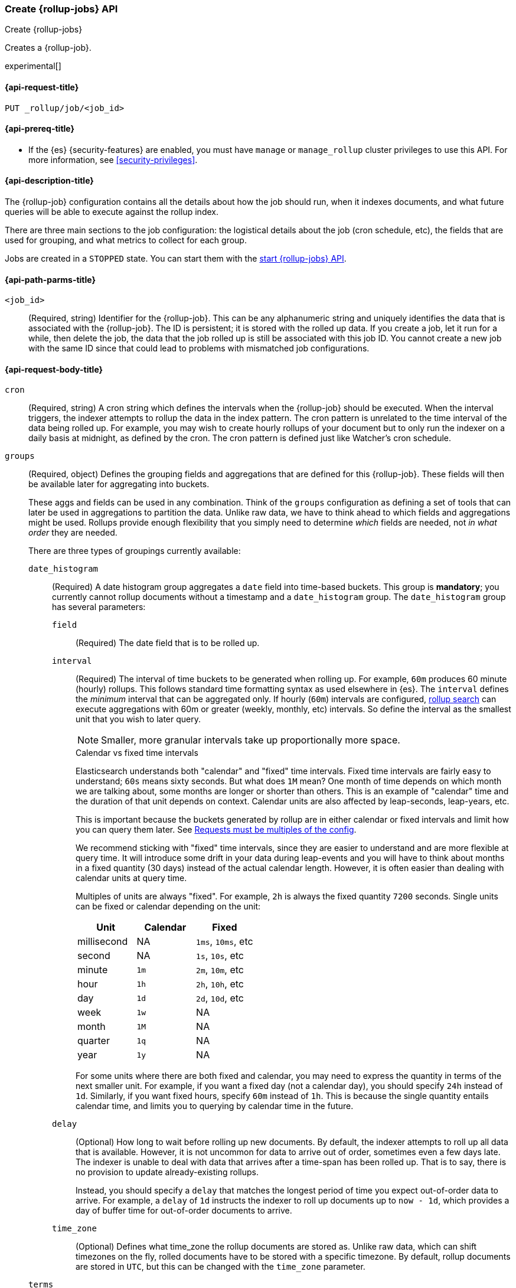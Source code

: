 [role="xpack"]
[testenv="basic"]
[[rollup-put-job]]
=== Create {rollup-jobs} API
[subs="attributes"]
++++
<titleabbrev>Create {rollup-jobs}</titleabbrev>
++++

Creates a {rollup-job}.

experimental[]

[[rollup-put-job-api-request]]
==== {api-request-title}

`PUT _rollup/job/<job_id>`

[[rollup-put-job-api-prereqs]]
==== {api-prereq-title}

* If the {es} {security-features} are enabled, you must have `manage` or
`manage_rollup` cluster privileges to use this API. For more information, see
<<security-privileges>>.

[[rollup-put-job-api-desc]]
==== {api-description-title}

The {rollup-job} configuration contains all the details about how the job should
run, when it indexes documents, and what future queries will be able to execute
against the rollup index.

There are three main sections to the job configuration: the logistical details
about the job (cron schedule, etc), the fields that are used for grouping, and
what metrics to collect for each group.

Jobs are created in a `STOPPED` state. You can start them with the
<<rollup-start-job,start {rollup-jobs} API>>.

[[rollup-put-job-api-path-params]]
==== {api-path-parms-title}

`<job_id>`::
  (Required, string) Identifier for the {rollup-job}. This can be any
  alphanumeric string and uniquely identifies the data that is associated with
  the {rollup-job}. The ID is persistent; it is stored with the rolled up data.
  If you create a job, let it run for a while, then delete the job, the data
  that the job rolled up is still be associated with this job ID. You cannot
  create a new job with the same ID since that could lead to problems with
  mismatched job configurations.

[[rollup-put-job-api-request-body]]
==== {api-request-body-title}

`cron`::
  (Required, string) A cron string which defines the intervals when the
  {rollup-job} should be executed. When the interval triggers, the indexer
  attempts to rollup the data in the index pattern. The cron pattern is
  unrelated to the time interval of the data being rolled up. For example, you
  may wish to create hourly rollups of your document but to only run the indexer
  on a daily basis at midnight, as defined by the cron. The cron pattern is
  defined just like Watcher's cron schedule.

`groups`::
  (Required, object) Defines the grouping fields and aggregations that are
  defined for this {rollup-job}. These fields will then be available later for
  aggregating into buckets.
+
--
These aggs and fields can be used in any combination. Think of the `groups`
configuration as defining a set of tools that can later be used in aggregations
to partition the data. Unlike raw data, we have to think ahead to which fields
and aggregations might be used. Rollups provide enough flexibility that you
simply need to determine _which_ fields are needed, not _in what order_ they are
needed.

There are three types of groupings currently available:
--

`date_histogram`:::
  (Required) A date histogram group aggregates a `date` field into time-based
  buckets. This group is *mandatory*; you currently cannot rollup documents
  without a timestamp and a `date_histogram` group. The `date_histogram` group
  has several parameters:
  
`field`::::
  (Required) The date field that is to be rolled up.
  
`interval`::::
  (Required) The interval of time buckets to be generated when rolling up. For
  example, `60m` produces 60 minute (hourly) rollups. This follows standard
  time formatting syntax as used elsewhere in {es}. The `interval` defines the
  _minimum_ interval that can be aggregated only. If hourly (`60m`) intervals
  are configured, <<rollup-search,rollup search>> can execute aggregations with
  60m or greater (weekly, monthly, etc) intervals. So define the interval as the
  smallest unit that you wish to later query.
+
--
NOTE: Smaller, more granular intervals take up proportionally more space.

.Calendar vs fixed time intervals
**********************************
Elasticsearch understands both "calendar" and "fixed" time intervals. Fixed time
intervals are fairly easy to understand; `60s` means sixty seconds. But what
does `1M` mean?  One month of time depends on which month we are talking about,
some months are longer or shorter than others. This is an example of "calendar"
time and the duration of that unit depends on context. Calendar units are also
affected by leap-seconds, leap-years, etc.

This is important because the buckets generated by rollup are in either
calendar or fixed intervals and limit how you can query them later. See
<<rollup-search-limitations-intervals, Requests must be multiples of the config>>.

We recommend sticking with "fixed" time intervals, since they are easier to
understand and are more flexible at query time. It will introduce some drift in
your data during leap-events and you will have to think about months in a fixed
quantity (30 days) instead of the actual calendar length. However, it is often
easier than dealing with calendar units at query time.

Multiples of units are always "fixed". For example, `2h` is always the fixed
quantity `7200` seconds. Single units can be fixed or calendar depending on the
unit:

[options="header"]
|=======
|Unit |Calendar |Fixed
|millisecond |NA |`1ms`, `10ms`, etc
|second |NA |`1s`, `10s`, etc
|minute |`1m` |`2m`, `10m`, etc
|hour |`1h` |`2h`, `10h`, etc
|day |`1d` |`2d`, `10d`, etc
|week |`1w` |NA
|month |`1M` |NA
|quarter |`1q` |NA
|year |`1y` |NA
|=======

For some units where there are both fixed and calendar, you may need to express
the quantity in terms of the next smaller unit. For example, if you want a fixed
day (not a calendar day), you should specify `24h` instead of `1d`. Similarly,
if you want fixed hours, specify `60m` instead of `1h`. This is because the
single quantity entails calendar time, and limits you to querying by calendar
time in the future.
**********************************
--

`delay`::::
  (Optional) How long to wait before rolling up new documents. By default, the
  indexer attempts to roll up all data that is available. However, it is not
  uncommon for data to arrive out of order, sometimes even a few days late. The
  indexer is unable to deal with data that arrives after a time-span has been
  rolled up. That is to say, there is no provision to update already-existing
  rollups.
+
--
Instead, you should specify a `delay` that matches the longest period of time
you expect out-of-order data to arrive. For example, a `delay` of `1d`
instructs the indexer to roll up documents up to `now - 1d`, which provides
a day of buffer time for out-of-order documents to arrive.
--

`time_zone`::::
  (Optional) Defines what time_zone the rollup documents are stored as. Unlike
  raw data, which can shift timezones on the fly, rolled documents have to be
  stored with a specific timezone. By default, rollup documents are stored in
  `UTC`, but this can be changed with the `time_zone` parameter.

`terms`:::
  (Optional) The terms group can be used on `keyword` or numeric fields to
  allow bucketing via the `terms` aggregation at a later point. The `terms`
  group is optional. If it is defined, the indexer enumerates and stores _all_
  values of a field for each time-period. This can be potentially costly for
  high-cardinality groups such as IP addresses, especially if the time-bucket is particularly sparse.
+
--
TIP: While it is unlikely that a rollup will ever be larger in size than the raw
data, defining `terms` groups on multiple high-cardinality fields can
effectively reduce the compression of a rollup to a large extent. You should be
judicious which high-cardinality fields are included for that reason.

The `terms` group has a single parameter:
--

`fields`::::
  (Required) The set of fields that you wish to collect terms for. This array
  can contain fields that are both `keyword` and numerics.  Order does not
  matter.
  
`histogram`:::
  (Optional) The histogram group aggregates one or more numeric fields into
  numeric histogram intervals.  This group is optional. 
+
--
The `histogram` group has a two parameters:
--

`fields`::::
  (Required) The set of fields that you wish to build histograms for. All fields
  specified must be some kind of numeric.  Order does not matter.

`interval`::::
  (Required) The interval of histogram buckets to be generated when rolling up.
  For example, a value of `5` creates buckets that are five units wide
  (`0-5`, `5-10`, etc). Note that only one interval can be specified in the
  `histogram` group, meaning that all fields being grouped via the histogram
  must share the same interval.

`index_pattern`::
  (Required, string) The index or index pattern to roll up. Supports
  wildcard-style patterns (`logstash-*`). The job will
  attempt to rollup the entire index or index-pattern.
+
--
NOTE: The `index_pattern` cannot be a pattern that would also match the
destination `rollup_index`. For example, the pattern `foo-*` would match the
rollup index `foo-rollup`. This situation would cause problems because the
{rollup-job} would attempt to rollup its own data at runtime. If you attempt to
configure a pattern that matches the `rollup_index`, an exception occurs to
prevent this behavior.

--

`metrics`::
  (Optional, object) Defines the metrics to collect for each grouping tuple.
  By default, only the doc_counts are collected for each group. To make rollup
  useful, you will often add metrics like averages, mins, maxes, etc. Metrics
  are defined on a per-field basis and for each field you configure which metric
  should be collected.
+
--
The `metrics` configuration accepts an array of objects, where each object has
two parameters:
--

`field`:::
   (Required) The field to collect metrics for. This must be a numeric of some
   kind.

`metrics`:::
  (Required) An array of metrics to collect for the field. At least one metric
  must be configured. Acceptable metrics are `min`,`max`,`sum`,`avg`, and
  `value_count`.
+
--
.Averages aren't composable?!
**********************************
If you've worked with rollups before, you may be cautious around averages. If an
average is saved for a 10 minute interval, it usually isn't useful for larger
intervals. You cannot average six 10-minute averages to find a hourly average;
the average of averages is not equal to the total average.

For this reason, other systems tend to either omit the ability to average or
store the average at multiple intervals to support more flexible querying.

Instead, the {rollup-features} save the `count` and `sum` for the defined time
interval. This allows us to reconstruct the average at any interval greater-than
or equal to the defined interval. This gives maximum flexibility for minimal
storage costs... and you don't have to worry about average accuracies (no
average of averages here!)
**********************************
--

`page_size`::
  (Required, integer) The number of bucket results that are processed on each
  iteration of the rollup indexer. A larger value tends to execute faster, but
  requires more memory during processing. This value has no effect on how the
  data is rolled up; it is merely used for tweaking the speed or memory cost of
  the indexer.

`rollup_index`::
  (Required, string) The index that contains the rollup results. The index can
  be shared with other {rollup-jobs}. The data is stored so that it doesn't
  interfere with unrelated jobs.

[[rollup-put-job-api-example]]
==== {api-example-title}

The following example creates a {rollup-job} named `sensor`, targeting the
`sensor-*` index pattern:

[source,console]
--------------------------------------------------
PUT _rollup/job/sensor
{
    "index_pattern": "sensor-*",
    "rollup_index": "sensor_rollup",
    "cron": "*/30 * * * * ?",
    "page_size" :1000,
    "groups" : { <1>
      "date_histogram": {
        "field": "timestamp",
        "fixed_interval": "1h",
        "delay": "7d"
      },
      "terms": {
        "fields": ["node"]
      }
    },
    "metrics": [ <2>
        {
            "field": "temperature",
            "metrics": ["min", "max", "sum"]
        },
        {
            "field": "voltage",
            "metrics": ["avg"]
        }
    ]
}
--------------------------------------------------
// TEST[setup:sensor_index]
<1> This configuration enables date histograms to be used on the `timestamp`
field and `terms` aggregations to be used on the `node` field.
<2> This configuration defines metrics over two fields: `temperature` and
`voltage`. For the `temperature` field, we are collecting the min, max, and
sum of the temperature. For `voltage`, we are collecting the average.

When the job is created, you receive the following results:

[source,console-result]
----
{
  "acknowledged": true
}
----
